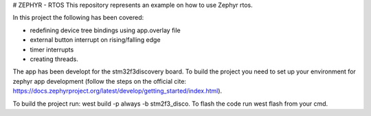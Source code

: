 # ZEPHYR - RTOS
This repository represents an example on how to use Zephyr rtos.

In this project the following has been covered: 

- redefining device tree bindings using app.overlay file
- external button interrupt on rising/falling edge
- timer interrupts
- creating threads.

The app has been developt for the stm32f3discovery board. To build the project you need to set up your environment for
zephyr app development (follow the steps on the official cite: https://docs.zephyrproject.org/latest/develop/getting_started/index.html).

To build the project run: west build -p always -b stm2f3_disco. To flash the code run west flash from your cmd.
